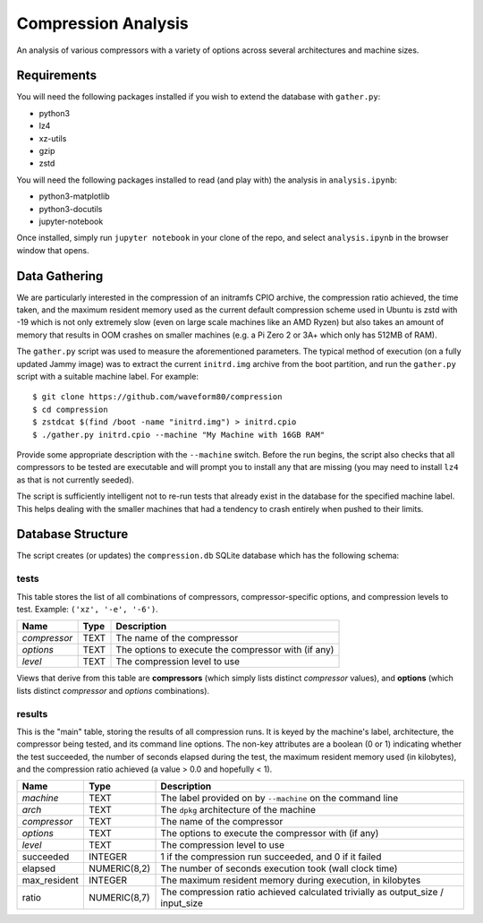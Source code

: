 ====================
Compression Analysis
====================

An analysis of various compressors with a variety of options across several
architectures and machine sizes.


Requirements
============

You will need the following packages installed if you wish to extend the
database with ``gather.py``:

* python3
* lz4
* xz-utils
* gzip
* zstd

You will need the following packages installed to read (and play with) the
analysis in ``analysis.ipynb``:

* python3-matplotlib
* python3-docutils
* jupyter-notebook

Once installed, simply run ``jupyter notebook`` in your clone of the repo, and
select ``analysis.ipynb`` in the browser window that opens.


Data Gathering
==============

We are particularly interested in the compression of an initramfs CPIO archive,
the compression ratio achieved, the time taken, and the maximum resident memory
used as the current default compression scheme used in Ubuntu is zstd with -19
which is not only extremely slow (even on large scale machines like an AMD
Ryzen) but also takes an amount of memory that results in OOM crashes on
smaller machines (e.g. a Pi Zero 2 or 3A+ which only has 512MB of RAM).

The ``gather.py`` script was used to measure the aforementioned parameters. The
typical method of execution (on a fully updated Jammy image) was to extract the
current ``initrd.img`` archive from the boot partition, and run the
``gather.py`` script with a suitable machine label. For example::

    $ git clone https://github.com/waveform80/compression
    $ cd compression
    $ zstdcat $(find /boot -name "initrd.img") > initrd.cpio
    $ ./gather.py initrd.cpio --machine "My Machine with 16GB RAM"

Provide some appropriate description with the ``--machine`` switch. Before the
run begins, the script also checks that all compressors to be tested are
executable and will prompt you to install any that are missing (you may need to
install ``lz4`` as that is not currently seeded).

The script is sufficiently intelligent not to re-run tests that already exist
in the database for the specified machine label. This helps dealing with the
smaller machines that had a tendency to crash entirely when pushed to their
limits.


Database Structure
==================

The script creates (or updates) the ``compression.db`` SQLite database which
has the following schema:


tests
-----

This table stores the list of all combinations of compressors,
compressor-specific options, and compression levels to test. Example: ``('xz',
'-e', '-6')``.

+--------------+------+---------------------------------------+
| Name         | Type | Description                           |
+==============+======+=======================================+
| *compressor* | TEXT | The name of the compressor            |
+--------------+------+---------------------------------------+
| *options*    | TEXT | The options to execute the compressor |
|              |      | with (if any)                         |
+--------------+------+---------------------------------------+
| *level*      | TEXT | The compression level to use          |
+--------------+------+---------------------------------------+

Views that derive from this table are **compressors** (which simply lists
distinct *compressor* values), and **options** (which lists distinct
*compressor* and *options* combinations).


results
-------

This is the "main" table, storing the results of all compression runs. It is
keyed by the machine's label, architecture, the compressor being tested, and
its command line options. The non-key attributes are a boolean (0 or 1)
indicating whether the test succeeded, the number of seconds elapsed during
the test, the maximum resident memory used (in kilobytes), and the
compression ratio achieved (a value > 0.0 and hopefully < 1).

+--------------+--------------+-------------------------------------------+
| Name         | Type         | Description                               |
+==============+==============+===========================================+
| *machine*    | TEXT         | The label provided on by ``--machine`` on |
|              |              | the command line                          |
+--------------+--------------+-------------------------------------------+
| *arch*       | TEXT         | The ``dpkg`` architecture of the machine  |
+--------------+--------------+-------------------------------------------+
| *compressor* | TEXT         | The name of the compressor                |
+--------------+--------------+-------------------------------------------+
| *options*    | TEXT         | The options to execute the compressor     |
|              |              | with (if any)                             |
+--------------+--------------+-------------------------------------------+
| *level*      | TEXT         | The compression level to use              |
+--------------+--------------+-------------------------------------------+
| succeeded    | INTEGER      | 1 if the compression run succeeded, and 0 |
|              |              | if it failed                              |
+--------------+--------------+-------------------------------------------+
| elapsed      | NUMERIC(8,2) | The number of seconds execution took      |
|              |              | (wall clock time)                         |
+--------------+--------------+-------------------------------------------+
| max_resident | INTEGER      | The maximum resident memory during        |
|              |              | execution, in kilobytes                   |
+--------------+--------------+-------------------------------------------+
| ratio        | NUMERIC(8,7) | The compression ratio achieved calculated |
|              |              | trivially as output_size / input_size     |
+--------------+--------------+-------------------------------------------+
